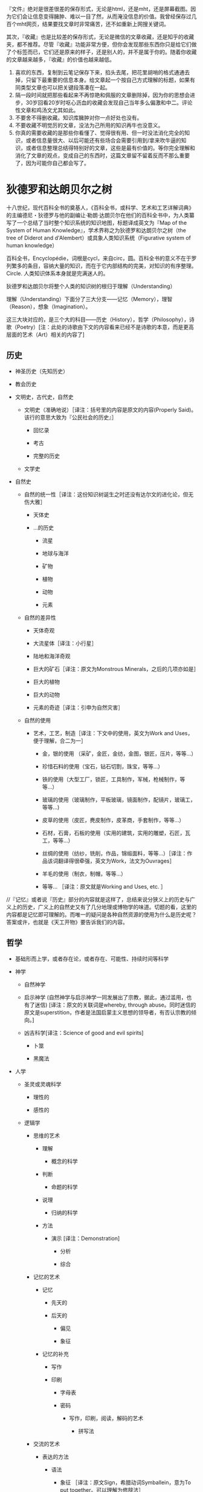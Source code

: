 # -*- mode: Org; org-download-image-dir: "../../images"; -*-
#+BEGIN_COMMENT
.. title: 维基入口
.. slug: index
#+END_COMMENT
#+OPTION: toc:nil

『文件』绝对是很差很差的保存形式，无论是html，还是mht，还是屏幕截图。因为它们会让信息变得臃肿、难以一目了然，从而淹没信息的价值。我曾经保存过几百个mht网页，结果要找文章时非常痛苦，还不如重新上网搜关键词。

其次，『收藏』也是比较差的保存形式，无论是微信的文章收藏，还是知乎的收藏夹，都不推荐。尽管『收藏』功能非常方便，但你会发现那些东西你只是给它们做了个标签而已，它们还是原来的样子，还是别人的，并不是属于你的。随着你收藏的文章越来越多，『收藏』的价值也越来越低。

1) 喜欢的东西，复制到云笔记保存下来，掐头去尾，把花里胡哨的格式通通去掉，只留下最重要的信息本身。给文章起一个按自己方式理解的标题，如果有同类型文章也可以把关键段落凑在一起。
2) 隔一段时间就把那些看起来不再惊艳和佩服的文章删除掉，因为你的思想会进步，30岁回看20岁时呕心沥血的收藏会发现自己当年多么偏激和中二。评论性文章和鸡汤文尤其如此。
3) 不要舍不得删收藏。知识库臃肿对你一点好处也没有。
4) 不要收藏不明觉厉的文章，没法为己所用的知识再牛也没意义。
5) 你真的需要收藏的是那些你看懂了、觉得很有用、但一时没法消化完全的知识，或者信息量很大、以后可能还有些场合会需要引用到/拿来吹牛逼的知识，或者信息整理总结得特别好的文章，这些是最有价值的。等你完全理解和消化了文章的观点，变成自己的东西时，这篇文章留不留着反而不那么重要了，因为可能你自己都会写了。

* 狄德罗和达朗贝尔之树

#+DOWNLOADED: http://quod.lib.umich.edu/d/did/graphics/tree.png @ 2017-02-10 15:24:49
[[file:../../images/tree.png]]

十八世纪，现代百科全书的奠基人，《百科全书，或科学、艺术和工艺详解词典》的主编德尼・狄德罗与他的副编让·勒朗·达朗贝尔在他们的百科全书中，为人类纂写了一个总结了当时整个知识系统的知识地图，标题译成英文为『Map of the System of Human Knowledge』，学术界称之为狄德罗和达朗贝尔之树（the tree of Diderot and d'Alembert）或具象人类知识系统（Figurative system of human knowledge）

百科全书，Encyclopédie，词根是cycl，来自circ，圆。百科全书的意义不在于罗列繁多的条目，容纳大量的知识，而在于它内部结构的完美，对知识的有序整理。Circle. 人类知识体系本身就是完满迷人的。

狄德罗和达朗贝尔将整个人类的知识树的根归于理解（Understanding）

理解（Understanding）下面分了三大分支——记忆（Memory），理智（Reason），想象（Imagination）。

这三大块对应的，是三个大的科目——历史（History），哲学（Philosophy），诗歌（Poetry）[注：此处的诗歌由下文的内容看来已经不是诗歌的本意，而是更高层面的艺术（Art）相关的内容了]

** 历史

 - 神圣历史（先知历史）

 - 教会历史

 - 文明史，古代史，自然史

     - 文明史（准确地说）［译注：括号里的内容是原文的内容(Properly Said)。该行的意思大致为『公民社会的历史』］

         - 回忆录

         - 考古

         - 完整的历史

     - 文学史

 - 自然史

     - 自然的统一性［译注：这份知识树诞生之时还没有达尔文的进化论，但无伤大雅］

         - 天体史

         - ...的历史

             - 流星

             - 地球与海洋

             - 矿物

             - 植物

             - 动物

             - 元素

     - 自然的差异性

         - 天体奇观

         - 大流星体［译注：小行星］

         - 陆地和海洋奇观

         - 巨大的矿石［译注：原文为Monstrous Minerals，之后的几项亦如是］

         - 巨大的植物

         - 巨大的动物

         - 元素的奇迹［译注：引申为自然灾害］

     - 自然的使用

         - 艺术，工艺，制造［译注：下文中的使用，英文为Work and Uses，便于理解，合二为一］

             - 金，银的使用 （采矿，金匠，金纺，金图，银匠，压片，等等...）

             - 珍惜石料的使用（宝石，钻石切割，珠宝，等等...）

             - 铁的使用（大型工厂，锁匠，工具制作，军械，枪械制作，等等...）

             - 玻璃的使用（玻璃制作，平板玻璃，镜面制作，配镜片，玻璃工，等等...)

             - 皮草的使用（皮匠，麂皮制作，皮革商，手套制作，等等...）

             - 石材，石膏，石板的使用（实用的建筑，实用的雕塑，石匠，瓦工，等等...）

             - 丝绸的使用（纺纱，铣削，作品，锦缎面料，等等...）［译注：作品该词翻译得很牵强，英文为Work，法文为Ouvrages］

             - 羊毛的使用（制衣，制帽，等等...）

             - 等等... ［译注：原文就是Working and Uses, etc. ］

 //『记忆』或者说『历史』部分的内容就是这样了，总结来说分狭义上的历史与广义上的历史，广义上的自然史又有了几分地理或博物学的味道。切题的看，这里的内容都是记忆即可理解的。而唯一的疑问是各种自然资源的使用为什么是历史呢？答案或许，也就是《天工开物》要告诉我们的内容。

** 哲学

 - 基础形而上学，或者存在论，或者存在、可能性、持续时间等科学

 - 神学

     - 自然神学

     - 启示神学 (自然神学与启示神学一同发展出了宗教，据此，通过滥用，也有了迷信) [译注：原文的关联词是whereby, through abuse。同时迷信的原文是superstition，作者是法国启蒙主义思想的领导者，有否认宗教的倾向。]

     - 凶吉科学[译注：Science of good and evil spirits]

         - 卜筮

         - 黑魔法

 - 人学

     - 圣灵或灵魂科学

         - 理性的

         - 感性的

     - 逻辑学

         - 思维的艺术

             - 理解

                 - 概念的科学

             - 判断

                 - 命题的科学

             - 说理

                 - 归纳的科学

             - 方法

                 - 演示 [译注：Demonstration]

                     - 分析

                     - 综合

         - 记忆的艺术

             - 记忆

                 - 先天的

                 - 后天的

                     - 偏见

                     - 象征

             - 记忆的补充

                 - 写作

                 - 印刷

                     - 字母表

                     - 密码

                         - 写作，印刷，阅读，解码的艺术

                             - 拼写法

         - 交流的艺术

             - 表达的方法

                 - 语法

                     - 象征 ［译注：原文Sign，希腊动词Symballein，意为To put together。可以理解为修辞法］

                         - 姿势

                             - 哑剧

                             - 雄辩

                         - 字符

                             - 表意文字

                             - 象形文字

                             - 纹章学

                     - 韵律学

                     - 结构

                     - 句法

                     - 语言学

                     - 批判

                     - 教育学

                         - 学习的选择

                         - 教导的礼仪

             - 表达的质量

                 - 修辞

                 - 诗歌的机制 [译注：Mechanics of Poetry]

     - 伦理学

         - 基本

             - 善恶，责任，道德，道德的必要性，等等 的基础科学

         - 特殊

             - 法律与法理学

                 - 自然

                 - 经济

                 - 政治 （政治与经济结合发展——内政与外交，海陆贸易）

 - 自然科学

     - 人体，基础物理，范围，不可入性，运动，字词，等等的形而上学

     - 数学

         - 纯数学

             - 算术

                 - 数

                 - 代数

                     - 基础

                     - 无穷

                         - 微分

                         - 积分

             - 几何

                 - 基础（军事的建筑，谋略）

                 - 超越（航线的理论）

         - 混合

             - 力学

                 - 静力学

                     - 静力学，准确地说

                     - 流体静力学

                 - 动力学

                     - 动力学，准确地说

                     - 弹道学

                     - 流体动力学

                         - 水力学

                         - 航海，造船

             - 几何天文学

                 - 宇宙学

                     - 天体绘图

                     - 地理学

                     - 水文学

                 - 年代学

                 - 时钟

             - 光学

                 - 光学，准确地说

                 - 屈光学

                 - 反射光学

             - 声学

             - 气动学

             - 猜测的艺术，概率分析

         - 物理数学

     - 特别地物理 [译注：Particular Physics，结合后文可理解为生物-Biology]

         - 动物学

             - 解剖学

                 - 简单

                 - 比较

             - 生理学

             - 医学

                 - 卫生学

                     - 卫生学，准确地说

                     - 化妆用地（骨科）［译注：原文Cosmetics, 个人理解为整容相关］

                     - 运动（体操）

                 - 病理学

                 - 符号学

                 - 治疗

                     - 饮食

                     - 手术

                     - 药物

             - 兽医学

             - 马类圈养

             - 狩猎

             - 渔猎

             - 鹰狩

         - 物理天文学

             - 占星学

                 - 司法的

                 - 物理的

         - 气象学

         - 宇宙学

             - 天体绘图

             - 高空气象学

             - 地理学

             - 水文学

         - 植物学

             - 农业

             - 园艺

         - 矿物学

         - 化学

             - 化学，准确地说（烟火制造术，染色法）

             - 冶金学

             - 炼金术

             - 自然魔法

 //在『Reason』即说理的内容上，可以看到现代科学的雏形，十八世纪，牛顿和莱布尼茨都已辞世，道尔顿才刚刚出生，蒸汽机已经出现。同时我们可以发现，宇宙学分别出现在了数学与生物的领域，基础力学属于混合数学领域，由于化学还没有发展，医学也远远落后。对比现在，科学较为混乱不堪。但切题来讲，这些内容，从哲学到科学，都是需要说理的内容，需要逻辑性的思考的内容。

** 诗歌

 - 粗俗或神圣的

     - 叙述

         - 史诗

         - 牧歌

         - 警句

         - 小说，等等。

     - 戏剧

         - 悲剧

         - 喜剧

         - 歌剧

         - 牧歌，等等。

     - 比喻

         - 寓言

     - 叙事和戏剧兼有的

         - 音乐

             - 理论

             - 实践

             - 乐器

             - 声乐

         - 绘画

         - 雕塑

         - 建筑

         - 雕刻

 //这里的内容是涉及想象力的内容。常常有人提出疑问，艺术的价值是什么？我想是在于创造，也就是这个体系中的“想象力”一词。与科学不同，艺术家甚至是这个人类的唯一发明者。即使没有牛顿和莱布尼茨，也总会有人发现万有引力定律，建立起微积分或是等价形式，即使没有普朗克，也会有其他科学家做出黑体实验。但艺术家是唯一的，没有达芬奇，永远不会有蒙娜丽莎，没有了梵高，我们也永远不会看到麦田上火一般绽放的群鸦。创造，让这个宇宙中留下了人的印记。

 //十八世纪的艺术，与现在相比来看，是变化最少的内容。启蒙运动的同时正值新古典主义时期，如果查看西方艺术史就会发现，之后两三百年间的艺术，大多数都逃不了狄德罗的分类。当然，狄德罗一定没想到，几十年以后，路易·达盖尔发明了第一台照相机，又过几十年，卢米埃兄弟将电影带到人间。
* 计算机技术
- [[file:emacs.org][emacs]] 
- [[file:docker.org][Docker]]
- [[file:bibliography.org][bibliography 文献整理]]
- [[file:python.org][python]]
  - [[file:python/pandas.org][pandas]]
- [[file:C.org][C]] 
** 网络服务
 - https://zoom.us/ 远程会议
 - http://en.booksee.org/ 电子书下载
** 软件

 - VSO Downloader
   - 能够截取网页播放视频的流量，然后转换为视频，完全免费，没有广告

*** linux 
  - briss，可以很便捷地完成 PDF 文件去白边的操作。在 Kindle 上看 PDF 的折衷办法
  - mpv， 如果还在用 mplayer，赶快换成 mpv 吧。
  - minidlna，实现家庭视频点播 ::
       现在不少智能电视和安卓盒子都支持 DLNA 的多媒体分享方式。minidlna 是一个 DLNA 伺服器程序。在 PC 上运行后，可以让播放终端（智能电视、手机、电视盒子等）很方便地浏览和点播 PC 硬盘上的媒体文件。相比之下，Windows 自带的 DLNA 功能似乎必须手动在 PC 上推送，一点也不方便。（Windows 上推荐 PS3 Media Server 作为 DLNA 伺服器，十分强大，甚至支持外挂字幕的推送）

        minidlna 唯一的遗憾是不支持外挂字幕，搞得我每次需要把视频和字幕文件重新封装成一个 mkv 文件之后再到电视上点播。

  - qbittorrent，Linux 下的 µTorrent

  - poppler，简单实用的 PDF 处理工具

    - poppler 提供了一套操作 PDF 文件的终端命令集，弥补了 Linux 上没有 Acrobat 的不足，虽然功能简单，但基本能满足日常需求了。几个主要的命令工具包括：

      - pdfdetach 提取 PDF 中嵌入的文件
      - pdffonts 查看 PDF 中的字体信息
      - pdfimages 提取 PDF 中的图片
      - pdfseparate 提取 PDF 中的指定页面
      - pdftocairo 将 PDF 转换为图片文件
      - pdftohtml 将 PDF 文件转为 HTML 文件
      - pdftotext 将 PDF 文件转为纯文本
      - pdfunite 将多个 PDF 文件合并为一个 PDF 文件

** 系统
*** windows 快捷键
  - CTRL+ESC：打开"开始"菜单
  - F3：查找所有文件
  - F4：选择"转到不同的文件夹"框并沿框中的项向下移动（如果工具栏在 Windows 资源管理器中是活动的）
  - F6：在 Windows 资源管理器中的窗格之间移动
  - F10：激活菜单栏选项
  - CTRL+TAB/CTRL+SHIFT+TAB：在属性选项卡中移动
  - Win + C：打开控制面板
  - Win + K：打开"键盘属性"对话框
  - Win + I：打开"鼠标属性"对话框
  - SHIFT+右键单击：显示包含可选命令的快捷菜单
  - SHIFT+双击：运行备用的默认命令（菜单上的第二个项目）
  - ALT+ENTER：打开选定对象的属性
  - SHIFT+F10 打开对应于选定项目的快捷菜单（这与右键单击对象等效）
  - ALT+-（ALT+短划线）：显示多文档界面 (MDI) 子窗口的系统菜单（从 MDI 子窗口的"系统"菜单中，您可以还原、移动、最大化、最小化或关闭子窗口）
  - CTRL+TAB：切换到多文档界面 (MDI) 程序的下一个子窗口
  - CTRL+F4：关闭当前多文档界面 (MDI) 窗口
  - ALT+F6：在同一程序的多个窗口之间切换（例如，当显示记事本的查找对话框时，按 ALT+F6 可在"查找"对话框和记事本主窗口之间切换）
  - Ctrl+W：关闭当前窗口。
  - Ctrl+L：定位到地址栏并选中其中的文本，有个替代按键是Alt+D
  - F11： 最大化和最小化窗口切换。
  - Alt+向左键：查看上一个文件夹。
  - Alt+向右键：查看下一个文件夹
  - Alt+向上键：查看父文件夹
  - Ctrl+shift+左键：以管理员身份运行”了。
  - Shift键+右键：右键菜单中看到了“在此处打开命令行窗口”，“发送到”菜单吧，多出来了十余个我们可以发送到的地方。
  - Win+T：切换不同程序的预览窗口
  - Win+P 投影仪
  - Win+Break 快速查看“系统属性”
  - 任务管理器──Ctrl+shift+Esc
  - Win+B ── 右下角系统状态栏
**** 窗口管理

  - Windows 徽标+M：全部最小化
  - SHIFT+Windows 徽标+M：撤消全部最小化
  - Windows 徽标+D：最小化所有打开的窗口并显示桌面 
  - Win+左、右、上、下：移动到屏幕边缘
  - Win+Shift+左箭头：移动到左边屏幕。Win+Shift+右箭头：移动到右边屏幕。
  - Shift + 点击任务栏图标──另打开新窗口
**** 文件管理
  - 拖曳
    - Ctrl键+拖曳──拷贝
    - Shift键+拖曳──剪切
    - Alt键+拖曳──创建快捷方式

*** linux 发行版
 - [[file:~/git/qiwulun.github.io/posts/pei-zhi-manjaro-ji-lu.org][基于 archlinux 的 manajaro]] 
**** 脱离鼠标操作计算机

 Chrome的话，也可以用chrome Vim插件

 把系统换成了Arch Linux，为了节约资源，窗口管理器使用了i3，这下不仅运行速度快了，
 还彻底摆脱了鼠标。

 我还在Macbook上外接了一台显示器，一边用Gvim写代码，另一边用
 Firefox直接预览，两边都不需要鼠标。而窗口和显示器相关的操作，也都使用i3的快捷键
 完成。这样不仅是效率提高的问题，因为避免了使用鼠标，所以手臂疲劳的问题也解决了。

 回国后发现了一个新的Linux发行版：Manjaro，而它居然有直接基于i3的社区发行版（Manjaro i3 16.10），所以我建议题主可以直接安装这个，连Arch Linux安装过程中的诸多手动配置过程都可以省略了。可谓省心省力。
***** i3wm 
 =sudo apt install i3 feh network-manager- xfce4-panel=
 #+BEGIN_EXAMPLE
 # Startups 
 exec --no-startup-id feh --bg-scale $HOME/git/oh-my-i3/wallpaper.jpg
 exec --no-startup-id nm-applet
 exec --no-startup-id compton -cGbf
 # xfce 面
 exec --no-startup-id xfce4-panel --disable-wm-check
 # start dmenu (a program launcher)
 bindsym $mod+d exec dmenu_run
 #+END_EXAMPLE

 ~/.compton.conf
 #+BEGIN_EXAMPLE
 # Shadow
 shadow = true;
 no-dnd-shadow = true;
 no-dock-shadow = true;
 clear-shadow = true;
 shadow-radius = 6;
 shadow-offset-x = -9;
 shadow-offset-y = -9;
 shadow-opacity = 0.4;
 # shadow-red = 0.0;
 # shadow-green = 0.0;
 # shadow-blue = 0.0;
 shadow-exclude = [ "n:e:Notification" ];
 # shadow-exclude = "n:e:Notification";
 shadow-ignore-shaped = false;

 # Opacity
 menu-opacity = 0.9;
 inactive-opacity = 0.8;
 frame-opacity = 0.9;
 inactive-opacity-override = false;
 alpha-step = 0.06;

 # Fading
 fading = true;
 # fade-delta = 30;
 fade-in-step = 0.03;
 fade-out-step = 0.03;
 # no-fading-openclose = true;

 # Other
 mark-wmwin-focused = true;
 mark-ovredir-focused = true;
 use-ewmh-active-win = false;
 detect-rounded-corners = true;
 detect-client-opacity = true;
 refresh-rate = 0;
 vsync = "none";
 dbe = false;
 paint-on-overlay = false;
 sw-opti = false;

 # Window type settings
 wintypes:
 {
   tooltip = { fade = true; shadow = false; opacity = 0.75; };
 };
 #+END_EXAMPLE
***** awesome 
 =sudo apt install awesome=
**** linux 下设置键位 setxkbmap
 =setxkbmap -option caps:super= Caps Lock becomes an additional Super (aka Win key).
* 数学
- 什么是e
* 哲学
** 福柯
  - 知识型
  - 知识考古学
  - 谱系学
* 手机
 - 阅读 多看
 - 
